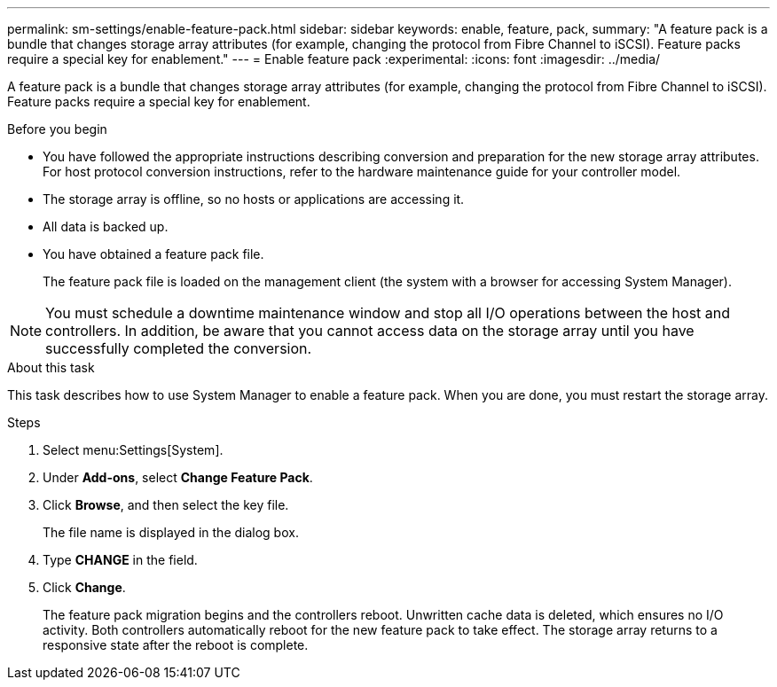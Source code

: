 ---
permalink: sm-settings/enable-feature-pack.html
sidebar: sidebar
keywords: enable, feature, pack,
summary: "A feature pack is a bundle that changes storage array attributes (for example, changing the protocol from Fibre Channel to iSCSI). Feature packs require a special key for enablement."
---
= Enable feature pack
:experimental:
:icons: font
:imagesdir: ../media/

[.lead]
A feature pack is a bundle that changes storage array attributes (for example, changing the protocol from Fibre Channel to iSCSI). Feature packs require a special key for enablement.

.Before you begin

* You have followed the appropriate instructions describing conversion and preparation for the new storage array attributes. For host protocol conversion instructions, refer to the hardware maintenance guide for your controller model.
* The storage array is offline, so no hosts or applications are accessing it.
* All data is backed up.
* You have obtained a feature pack file.
+
The feature pack file is loaded on the management client (the system with a browser for accessing System Manager).

[NOTE]
====
You must schedule a downtime maintenance window and stop all I/O operations between the host and controllers. In addition, be aware that you cannot access data on the storage array until you have successfully completed the conversion.
====

.About this task

This task describes how to use System Manager to enable a feature pack. When you are done, you must restart the storage array.

.Steps

. Select menu:Settings[System].
. Under *Add-ons*, select *Change Feature Pack*.
. Click *Browse*, and then select the key file.
+
The file name is displayed in the dialog box.

. Type *CHANGE* in the field.
. Click *Change*.
+
The feature pack migration begins and the controllers reboot. Unwritten cache data is deleted, which ensures no I/O activity. Both controllers automatically reboot for the new feature pack to take effect. The storage array returns to a responsive state after the reboot is complete.
